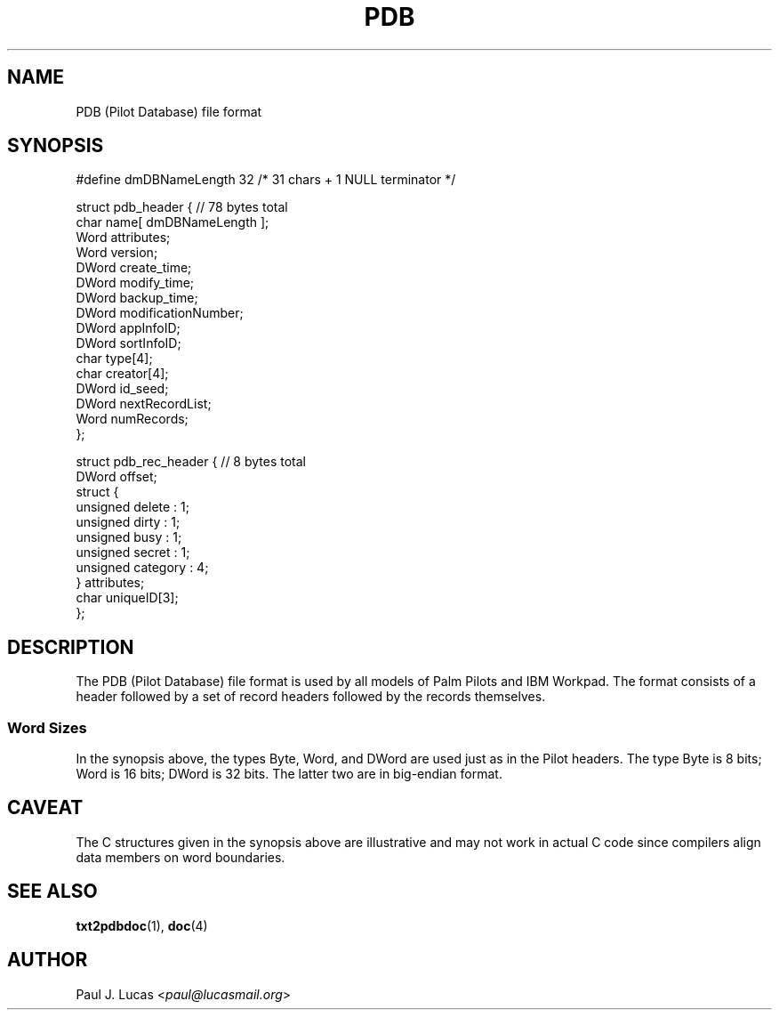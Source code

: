.\"
.\"	txt2pdbdoc Text-to-Doc converter for Palm Pilots
.\"	pdb.4
.\"
.\"	Copyright (C) 1998-2024  Paul J. Lucas
.\"
.\"	This program is free software; you can redistribute it and/or modify
.\"	it under the terms of the GNU General Public License as published by
.\"	the Free Software Foundation; either version 2 of the License, or
.\"	(at your option) any later version.
.\" 
.\"	This program is distributed in the hope that it will be useful,
.\"	but WITHOUT ANY WARRANTY; without even the implied warranty of
.\"	MERCHANTABILITY or FITNESS FOR A PARTICULAR PURPOSE.  See the
.\"	GNU General Public License for more details.
.\" 
.\"	You should have received a copy of the GNU General Public License
.\"	along with this program; if not, write to the Free Software
.\"	Foundation, Inc., 675 Mass Ave, Cambridge, MA 02139, USA.
.\"
.\" ---------------------------------------------------------------------------
.\" define code-start macro
.de cS
.sp
.nf
.RS 5
.ft CW
.ta .5i 1i 1.5i 2i 2.5i 3i 3.5i 4i 4.5i 5i 5.5i
..
.\" define code-end macro
.de cE
.ft 1
.RE
.fi
.sp
..
.\" ---------------------------------------------------------------------------
.TH \f3PDB\f1 4 "August 15, 2015" "txt2pdbdoc"
.SH NAME
PDB (Pilot Database) file format
.SH SYNOPSIS
.nf
.ft CW
#define dmDBNameLength 32       /* 31 chars + 1 NULL terminator */

struct pdb_header {             // 78 bytes total
    char  name[ dmDBNameLength ];
    Word  attributes;
    Word  version;
    DWord create_time;
    DWord modify_time;
    DWord backup_time;
    DWord modificationNumber;
    DWord appInfoID;
    DWord sortInfoID;
    char  type[4];
    char  creator[4];
    DWord id_seed;
    DWord nextRecordList;
    Word  numRecords;
};
.P
struct pdb_rec_header {         // 8 bytes total
    DWord offset;
    struct {
        unsigned delete   : 1;
        unsigned dirty    : 1;
        unsigned busy     : 1;
        unsigned secret   : 1;
        unsigned category : 4;
    } attributes;
    char uniqueID[3];
};
.ft 1
.fi
.SH DESCRIPTION
The PDB (Pilot Database) file format is used by all models
of Palm Pilots and IBM Workpad.
The format consists of a header followed by a set of record headers
followed by the records themselves.
.SS Word Sizes
In the synopsis above, the types
\f(CWByte\f1,
\f(CWWord\f1, and \f(CWDWord\f1
are used just as in the Pilot headers.
The type \f(CWByte\f1 is 8 bits;
\f(CWWord\f1 is 16 bits;
\f(CWDWord\f1 is 32 bits.
The latter two are in big-endian format.
.SH CAVEAT
The C structures given in the synopsis above are illustrative
and may not work in actual C code
since compilers align data members on word boundaries.
.SH SEE ALSO
.BR txt2pdbdoc (1),
.BR doc (4)
.SH AUTHOR
Paul J. Lucas
.RI < paul@lucasmail.org >
